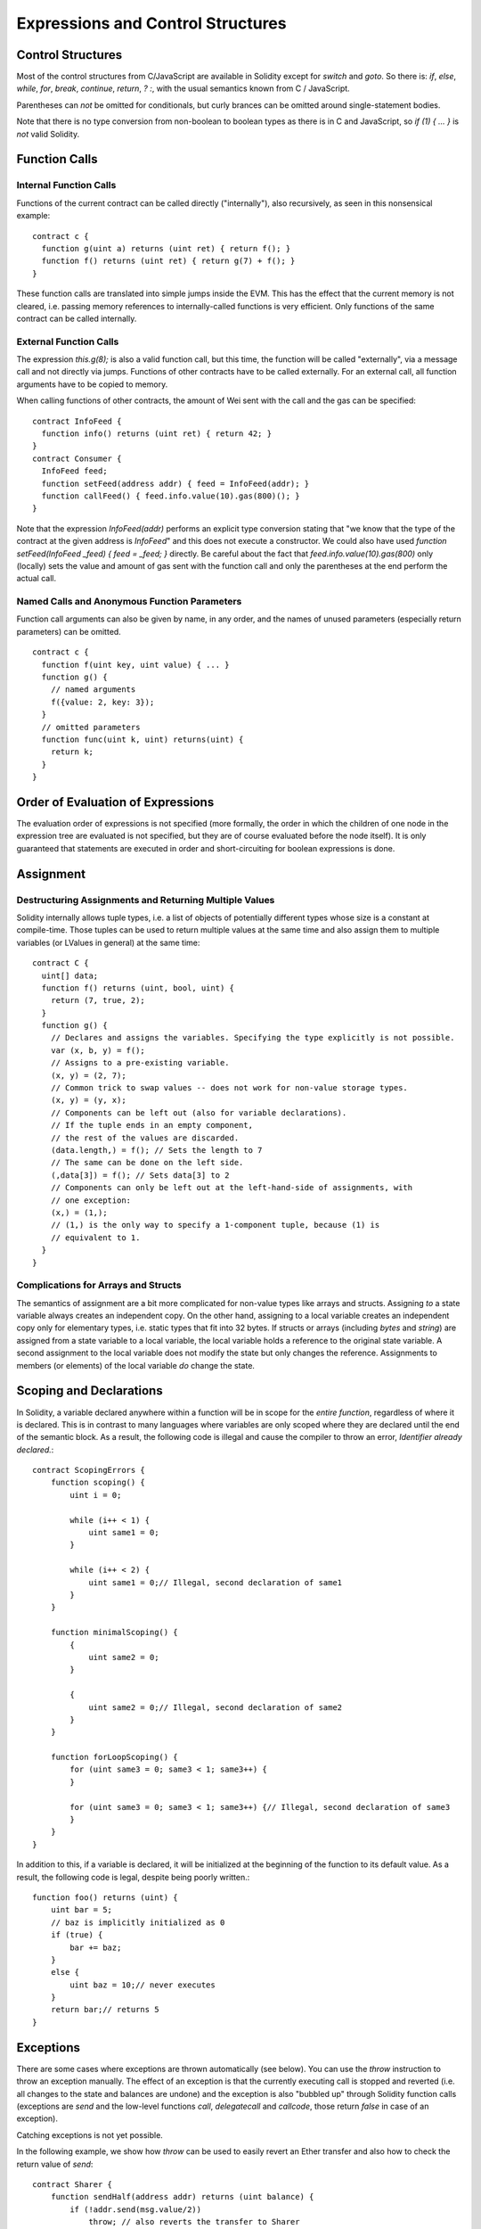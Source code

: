 ##################################
Expressions and Control Structures
##################################

.. index:: if, else, while, for, break, continue, return, switch, goto

Control Structures
===================

Most of the control structures from C/JavaScript are available in Solidity
except for `switch` and `goto`. So
there is: `if`, `else`, `while`, `for`, `break`, `continue`, `return`, `? :`, with
the usual semantics known from C / JavaScript.

Parentheses can *not* be omitted for conditionals, but curly brances can be omitted
around single-statement bodies.

Note that there is no type conversion from non-boolean to boolean types as
there is in C and JavaScript, so `if (1) { ... }` is *not* valid Solidity.

.. index:: ! function;call, function;internal, function;external

.. _function-calls:

Function Calls
==============

Internal Function Calls
-----------------------

Functions of the current contract can be called directly ("internally"), also recursively, as seen in
this nonsensical example::

    contract c {
      function g(uint a) returns (uint ret) { return f(); }
      function f() returns (uint ret) { return g(7) + f(); }
    }

These function calls are translated into simple jumps inside the EVM. This has
the effect that the current memory is not cleared, i.e. passing memory references
to internally-called functions is very efficient. Only functions of the same
contract can be called internally.

External Function Calls
-----------------------

The expression `this.g(8);` is also a valid function call, but this time, the function
will be called "externally", via a message call and not directly via jumps.
Functions of other contracts have to be called externally. For an external call,
all function arguments have to be copied to memory.

When calling functions
of other contracts, the amount of Wei sent with the call and the gas can be specified::
    
    contract InfoFeed {
      function info() returns (uint ret) { return 42; }
    }
    contract Consumer {
      InfoFeed feed;
      function setFeed(address addr) { feed = InfoFeed(addr); }
      function callFeed() { feed.info.value(10).gas(800)(); }
    }

Note that the expression `InfoFeed(addr)` performs an explicit type conversion stating
that "we know that the type of the contract at the given address is `InfoFeed`" and
this does not execute a constructor. We could also have used `function setFeed(InfoFeed _feed) { feed = _feed; }` directly.  Be careful about the fact that `feed.info.value(10).gas(800)`
only (locally) sets the value and amount of gas sent with the function call and only the
parentheses at the end perform the actual call.

Named Calls and Anonymous Function Parameters
---------------------------------------------

Function call arguments can also be given by name, in any order, and the names
of unused parameters (especially return parameters) can be omitted.

::

    contract c {
      function f(uint key, uint value) { ... }
      function g() {
        // named arguments
        f({value: 2, key: 3});
      }
      // omitted parameters
      function func(uint k, uint) returns(uint) {
        return k;
      }
    }

Order of Evaluation of Expressions
==================================

The evaluation order of expressions is not specified (more formally, the order
in which the children of one node in the expression tree are evaluated is not
specified, but they are of course evaluated before the node itself). It is only
guaranteed that statements are executed in order and short-circuiting for
boolean expressions is done.

.. index:: ! assignment

Assignment
==========

.. index:: ! assignment;destructuring

Destructuring Assignments and Returning Multiple Values
-------------------------------------------------------

Solidity internally allows tuple types, i.e. a list of objects of potentially different types whose size is a constant at compile-time. Those tuples can be used to return multiple values at the same time and also assign them to multiple variables (or LValues in general) at the same time::

    contract C {
      uint[] data;
      function f() returns (uint, bool, uint) {
        return (7, true, 2);
      }
      function g() {
        // Declares and assigns the variables. Specifying the type explicitly is not possible.
        var (x, b, y) = f();
        // Assigns to a pre-existing variable.
        (x, y) = (2, 7);
        // Common trick to swap values -- does not work for non-value storage types.
        (x, y) = (y, x);
        // Components can be left out (also for variable declarations).
        // If the tuple ends in an empty component,
        // the rest of the values are discarded.
        (data.length,) = f(); // Sets the length to 7
        // The same can be done on the left side.
        (,data[3]) = f(); // Sets data[3] to 2
        // Components can only be left out at the left-hand-side of assignments, with
        // one exception:
        (x,) = (1,);
        // (1,) is the only way to specify a 1-component tuple, because (1) is
        // equivalent to 1.
      }
    }

Complications for Arrays and Structs
------------------------------------

The semantics of assignment are a bit more complicated for non-value types like arrays and structs.
Assigning *to* a state variable always creates an independent copy. On the other hand, assigning to a local variable creates an independent copy only for elementary types, i.e. static types that fit into 32 bytes. If structs or arrays (including `bytes` and `string`) are assigned from a state variable to a local variable, the local variable holds a reference to the original state variable. A second assignment to the local variable does not modify the state but only changes the reference. Assignments to members (or elements) of the local variable *do* change the state.

.. index:: ! exception, ! throw

Scoping and Declarations
========================

.. index:: ! scoping, ! declarations

In Solidity, a variable declared anywhere within a function will be in scope for the *entire function*, regardless of where it is declared.
This is in contrast to many languages where variables are only scoped where they are declared until the end of the semantic block.
As a result, the following code is illegal and cause the compiler to throw an error, `Identifier already declared.`::

    contract ScopingErrors {
        function scoping() {
            uint i = 0;
    
            while (i++ < 1) {
                uint same1 = 0;
            }
    
            while (i++ < 2) {
                uint same1 = 0;// Illegal, second declaration of same1
            }
        }
    
        function minimalScoping() {
            {
                uint same2 = 0;
            }
    
            {
                uint same2 = 0;// Illegal, second declaration of same2
            }
        }

        function forLoopScoping() {
            for (uint same3 = 0; same3 < 1; same3++) {
            }

            for (uint same3 = 0; same3 < 1; same3++) {// Illegal, second declaration of same3
            }
        }
    }

In addition to this, if a variable is declared, it will be initialized at the beginning of the function to its default value.
As a result, the following code is legal, despite being poorly written.::

    function foo() returns (uint) {
        uint bar = 5;
        // baz is implicitly initialized as 0
        if (true) {
            bar += baz;
        }
        else {
            uint baz = 10;// never executes
        }
        return bar;// returns 5
    }

Exceptions
==========

There are some cases where exceptions are thrown automatically (see below). You can use the `throw` instruction to throw an exception manually. The effect of an exception is that the currently executing call is stopped and reverted (i.e. all changes to the state and balances are undone) and the exception is also "bubbled up" through Solidity function calls (exceptions are `send` and the low-level functions `call`, `delegatecall` and `callcode`, those return `false` in case of an exception).

Catching exceptions is not yet possible.

In the following example, we show how `throw` can be used to easily revert an Ether transfer and also how to check the return value of `send`::

    contract Sharer {
        function sendHalf(address addr) returns (uint balance) {
            if (!addr.send(msg.value/2))
                throw; // also reverts the transfer to Sharer
            return this.balance;
        }
    }

Currently, there are three situations, where exceptions happen automatically in Solidity:

1. If you access an array beyond its length (i.e. `x[i]` where `i >= x.length`)
2. If a function called via a message call does not finish properly (i.e. it runs out of gas or throws an exception itself).
3. If a non-existent function on a library is called or Ether is sent to a library.

Internally, Solidity performs an "invalid jump" when an exception is thrown and thus causes the EVM to revert all changes made to the state. The reason for this is that there is no safe way to continue execution, because an expected effect did not occur. Because we want to retain the atomicity of transactions, the safest thing to do is to revert all changes and make the whole transaction (or at least call) without effect.

.. index:: ! assembly, ! asm, ! evmasm

Inline Assembly
===============

For more fine-grained control especially in order to enhance the language by writing libraries,
it is possible to interleave Solidity statements with inline assembly in a language close
to the one of the virtual machine. Due to the fact that the EVM is a stack machine, it is
often hard to address the correct stack slot and provide arguments to opcodes at the correct
point on the stack. Solidity's inline assembly tries to facilitate that and other issues
arising when writing manual assembly by the following features:

* functional-style opcodes: `mul(1, add(2, 3))` instead of `push1 3 push1 2 add push1 1 mul`
* assembly-local variables: `let x := add(2, 3)  let y := mload(0x40)  x := add(x, y)`
* access to external variables: `function f(uint x) { assembly { x := sub(x, 1) } }`
* labels: `let x := 10  repeat: x := sub(x, 1) jumpi(repeat, eq(x, 0))`

We now want to describe the inline assembly language in detail.

.. warning::
	Inline assembly is still a relatively new feature and might change if it does not prove useful,
	so please try to keep up to date.

Example
-------

The following example provides library code to access the code of another contract and
load it into a `bytes` variable. This is not possible at all with "plain Solidity" and the
idea is that assembly libraries will be used to enhance the language in such ways.

.. code::

	library GetCode {
		function at(address _addr) returns (bytes o_code) {
			assembly {
				// retrieve the size of the code, this needs assembly
				let size := extcodesize(_addr)
				// allocate output byte array - this could also be done without assembly
				// by using o_code = new bytes(size)
				o_code := mload(0x40)
				// new "memory end" including padding
				mstore(0x40, add(o_code, and(add(add(size, 0x20), 0x1f), bnot(0x1f))))
				// store length in memory
				mstore(o_code, size)
				// actually retrieve the code, this needs assembly
				extcodecopy(_addr, add(o_code, 0x20), 0, size)
			}
		}
	}

Inline assemmbly could also be beneficial in cases where the optimizer fails to produce
efficient code. Please be aware that assembly is much more difficult to write because
the compiler does not perform checks, so you should use it for complex things only if
you really know what you are doing.

.. code::

	library VectorSum {
		// This function is less efficient because the optimizer currently fails to
		// remove the bounds checks in array access.
		function sumSolidity(uint[] _data) returns (uint o_sum) {
			for (uint i = 0; i < _data.length; ++i)
				o_sum += _data[i];
		}
		// We know that we only access the array in bounds, so we can avoid the check.
		// 0x20 needs to be added to an array because the first slot contains the
		// array length.
		function sumAsm(uint[] _data) returns (uint o_sum) {
			for (uint i = 0; i < _data.length; ++i)
				assembly { o_sum := mload(add(add(_data, 0x20), i)) }
		}
	}

Syntax
------

Inline assembly parses comments, literals and identifiers exactly as Solidity, so you can use the
usual `//` and `/* */` comments. Inline assembly is initiated by `assembly { ... }` and inside
these curly braces, the following can be used (see the later sections for more details)

 - literals, i.e. `0x123`, `42` or `"abc"` (strings up to 32 characters)
 - opcodes (in "instruction style"), e.g. `mload sload dup1 sstore`, for a list see below
 - opcode in functional style, e.g. `add(1, mlod(0))`
 - labels, e.g. `name:`
 - variable declarations, e.g. `let x := 7` or `let x := add(y, 3)`
 - identifiers (externals, labels or assembly-local variables), e.g. `jump(name)`, `3 x add`
 - assignments (in "instruction style"), e.g. `3 =: x`
 - assignments in functional style, e.g. `x := add(y, 3)`
 - blocks where local variables are scoped inside, e.g. `{ let x := 3 { let y := add(x, 1) } }`

Opcodes
-------

This document does not want to be a full description of the Ethereum virtual machine, but the
following list can be used as a reference of its opcodes.

If an opcode takes arguments (always from the top of the stack), they are given in parentheses.
Note that the order of arguments can be seed to be reversed in non-functional style (explained below).
Opcodes marked with `-` do not push an item onto the stack, those marked with `*` are
special and all others push exactly one item onte the stack.

In the following, `mem[a...b)` signifies the bytes of memory starting at position `a` up to
(excluding) position `b` and `storage[p]` signifies the storage contents at position `p`.

The opcodes `pushi` and `jumpdest` cannot be used directly.

+-----------------------+------+---------------------------------------------------------------+
| stop                  + `-`  | stop execution, identical to return(0,0)                      |
+-----------------------+------+---------------------------------------------------------------+
| add(x, y)             |      | x + y                                                         |
+-----------------------+------+---------------------------------------------------------------+
| sub(x, y)             |      | x - y                                                         |
+-----------------------+------+---------------------------------------------------------------+
| mul(x, y)             |      | x * y                                                         |
+-----------------------+------+---------------------------------------------------------------+
| div(x, y)             |      | x / y                                                         |
+-----------------------+------+---------------------------------------------------------------+
| sdiv(x, y)            |      | x / y, for signed numbers in two's complement                 |
+-----------------------+------+---------------------------------------------------------------+
| mod(x, y)             |      | x % y                                                         |
+-----------------------+------+---------------------------------------------------------------+
| smod(x, y)            |      | x % y, for signed numbers in two's complement                 |
+-----------------------+------+---------------------------------------------------------------+
| exp(x, y)             |      | x to the power of y                                           |
+-----------------------+------+---------------------------------------------------------------+
| bnot(x)               |      | ~x, every bit of x is negated                                 |
+-----------------------+------+---------------------------------------------------------------+
| lt(x, y)              |      | 1 if x < y, 0 otherwise                                       |
+-----------------------+------+---------------------------------------------------------------+
| gt(x, y)              |      | 1 if x > y, 0 otherwise                                       |
+-----------------------+------+---------------------------------------------------------------+
| slt(x, y)             |      |1 if x < y, 0 otherwise, for signed numbers in two's complement|
+-----------------------+------+---------------------------------------------------------------+
| sgt(x, y)             |      |1 if x > y, 0 otherwise, for signed numbers in two's complement|
+-----------------------+------+---------------------------------------------------------------+
| eq(x, y)              |      | 1 if x == y, 0 otherwise                                      |
+-----------------------+------+---------------------------------------------------------------+
| not(x)                |      | 1 if x == 0, 0 otherwise                                      |
+-----------------------+------+---------------------------------------------------------------+
| and(x, y)             |      | bitwise and of x and y                                        |
+-----------------------+------+---------------------------------------------------------------+
| or(x, y)              |      | bitwise or of x and y                                         |
+-----------------------+------+---------------------------------------------------------------+
| xor(x, y)             |      | bitwise xor of x and y                                        |
+-----------------------+------+---------------------------------------------------------------+
| byte(n, x)            |      | nth byte of x, where the most significant byte is the 0th byte|
+-----------------------+------+---------------------------------------------------------------+
| addmod(x, y, m)       |      | (x + y) % m with arbitrary precision arithmetics              |
+-----------------------+------+---------------------------------------------------------------+
| mulmod(x, y, m)       |      | (x * y) % m with arbitrary precision arithmetics              |
+-----------------------+------+---------------------------------------------------------------+
| signextend(i, x)      |      | sign extend from (i*8+7)th bit counting from least significant|
+-----------------------+------+---------------------------------------------------------------+
| sha3(p, n)            |      | keccak(mem[p...(p+n)))                                        |
+-----------------------+------+---------------------------------------------------------------+
| jump(label)           | `-`  | jump to label / code position                                 |
+-----------------------+------+---------------------------------------------------------------+
| jumpi(label, cond)    | `-`  | jump to label if cond is nonzero                              |
+-----------------------+------+---------------------------------------------------------------+
| pc                    |      | current position in code                                      |
+-----------------------+------+---------------------------------------------------------------+
| pop                   | `*`  | remove topmost stack slot                                     |
+-----------------------+------+---------------------------------------------------------------+
| dup1 ... dup16        |      | copy ith stack slot to the top (counting from top)            |
+-----------------------+------+---------------------------------------------------------------+
| swap1 ... swap1       | `*`  | swap topmost and ith stack slot below it                      |
+-----------------------+------+---------------------------------------------------------------+
| mload(p)              |      | mem[p..(p+32))                                                |
+-----------------------+------+---------------------------------------------------------------+
| mstore(p, v)          | `-`  | mem[p..(p+32)) := v                                           |
+-----------------------+------+---------------------------------------------------------------+
| mstore8(p, v)         | `-`  | mem[p] := v & 0xff    - only modifies a single byte           |
+-----------------------+------+---------------------------------------------------------------+
| sload(p)              |      | storage[p]                                                    |
+-----------------------+------+---------------------------------------------------------------+
| sstore(p, v)          | `-`  | storage[p] := v                                               |
+-----------------------+------+---------------------------------------------------------------+
| msize                 |      | size of memory, i.e. largest accessed memory index            |
+-----------------------+------+---------------------------------------------------------------+
| gas                   |      | gas still available to execution                              |
+-----------------------+------+---------------------------------------------------------------+
| address               |      | address of the current contract / execution context           |
+-----------------------+------+---------------------------------------------------------------+
| balance(a)            |      | wei balance at address a                                      |
+-----------------------+------+---------------------------------------------------------------+
| caller                |      | call sender (excluding delegatecall)                          |
+-----------------------+------+---------------------------------------------------------------+
| callvalue             |      | wei sent together with the current call                       |
+-----------------------+------+---------------------------------------------------------------+
| calldataload(p)       |      | call data starting from position p (32 bytes)                 |
+-----------------------+------+---------------------------------------------------------------+
| calldatasize          |      | size of call data in bytes                                    |
+-----------------------+------+---------------------------------------------------------------+
| calldatacopy(t, f, s) | `-`  | copy s bytes from calldata at position f to mem at position t |
+-----------------------+------+---------------------------------------------------------------+
| codesize              |      | size of the code of the current contract / execution context  |
+-----------------------+------+---------------------------------------------------------------+
| codecopy(t, f, s)     | `-`  | copy s bytes from code at position f to mem at position t     |
+-----------------------+------+---------------------------------------------------------------+
| extcodesize(a)        |      | size of the code at address a                                 |
+-----------------------+------+---------------------------------------------------------------+
|extcodecopy(a, t, f, s)| `-`  | like codecopy(t, f, s) but take code at address a             |
+-----------------------+------+---------------------------------------------------------------+
| create(v, p, s)       |      | create new contract with code mem[p..(p+s)) and send v wei    |
|                       |      | and return the new address                                    |
+-----------------------+------+---------------------------------------------------------------+
| call(g, a, v, in,     |      | call contract at address a with input mem[in..(in+insize)]    |
| insize, out, outsize) |      | providing g gas and v wei and output area                     |
|                       |      | mem[out..(out+outsize)] returting 1 on error (out of gas)     |
+-----------------------+------+---------------------------------------------------------------+
| callcode(g, a, v, in, |      | identical to call but only use the code from a and stay       |
| insize, out, outsize) |      | in the context of the current contract otherwise              |
+-----------------------+------+---------------------------------------------------------------+
| delegatecall(g, a, in,|      | identical to callcode but also keep `caller` and `callvalue`  |
| insize, out, outsize) |      |                                                               |
+-----------------------+------+---------------------------------------------------------------+
| return(p, s)          | `*`  | end execution, return data mem[p..(p+s))                      |
+-----------------------+------+---------------------------------------------------------------+
| selfdestruct(a)       | `*`  | end execution, destroy current contract and send funds to a   |
+-----------------------+------+---------------------------------------------------------------+
| log0(p, s)            | `-`  | log without topics and data mem[p..(p+s))                     |
+-----------------------+------+---------------------------------------------------------------+
| log1(p, s, t1)        | `-`  | log with topic t1 and data mem[p..(p+s))                      |
+-----------------------+------+---------------------------------------------------------------+
| log2(p, s, t1, t2)    | `-`  | log with topics t1, t2 and data mem[p..(p+s))                 |
+-----------------------+------+---------------------------------------------------------------+
| log3(p, s, t1, t2, t3)| `-`  | log with topics t1, t2, t3 and data mem[p..(p+s))             |
+-----------------------+------+---------------------------------------------------------------+
| log4(p, s, t1, t2, t3,| `-`  | log with topics t1, t2, t3, t4 and data mem[p..(p+s))         |
| t4)                   |      |                                                               |
+-----------------------+------+---------------------------------------------------------------+
| origin                |      | transaction sender                                            |
+-----------------------+------+---------------------------------------------------------------+
| gasprice              |      | gas price of the transaction                                  |
+-----------------------+------+---------------------------------------------------------------+
| blockhash(b)          |      |hash of block nr b - only for last 256 blocks excluding current|
+-----------------------+------+---------------------------------------------------------------+
| coinbase              |      | current mining beneficiary                                    |
+-----------------------+------+---------------------------------------------------------------+
| timestamp             |      | timestamp of the current block in seconds since the epoch     |
+-----------------------+------+---------------------------------------------------------------+
| number                |      | current block number                                          |
+-----------------------+------+---------------------------------------------------------------+
| difficulty            |      | difficulty of the current block                               |
+-----------------------+------+---------------------------------------------------------------+
| gaslimit              |      | block gas limit of the current block                          |
+-----------------------+------+---------------------------------------------------------------+

Literals
--------

You can use integer constants by typing them in decimal or hexadecimal notation and an
appropriate `PUSHi` instruction will automatically be generated. The following creates code
to add 2 and 3 resulting in 5 and then computes the bitwise and with the string "abc".
Strings are stored left-aligned and cannot be longer than 32 bytes.

.. code::

	assembly { 2 3 add "abc" and }

Functional Style
-----------------

You can type opcode after opcode in the same way they will end up in bytecode. For example
adding `3` to the contents in memory at position `0x80` would be

.. code::

	3 0x80 mload add 0x80 mstore

As it is often hard to see what the actual arguments for certain opcodes are,
Solidity inline assembly also provides a "functional style" notation where the same code
would be written as follows

.. code::

	mstore(0x80, add(mload(0x80), 3))

Functional style and instructional style can be mixed, but any opcode inside a
functional style expression has to return exactly one stack slot (most of the opcodes do).

Note that the order of arguments is reversed in functional-style as opposed to the instruction-style
way. If you use functional-style, the first argument will end up on the stack top.


Access to External Variables
----------------------------

Solidity variables and other identifiers can be accessed by simply using their name.
For storage and memory variables, this will push the address and not the value onto the
stack. Also note that non-struct and non-array storage variable addresses occupy two slots
on the stack: One for the address and one for the byte offset inside the storage slot.
In assignments (see below), we can even use local Solidity variables to assign to.

.. code::

	contract c {
		uint b;
		function f(uint x) returns (uint r) {
			assembly {
				b pop // remove the offset, we know it is zero
				sload
				x
				mul
				=: r  // assign to return variable r
			}
		}
	}

Labels
------

Another problem in EVM assembly is that `jump` and `jumpi` use absolute addresses
which can change easily. Solidity inline assembly provides labels to make the use of
jumps easier. The following code computes an element in the Fibonacci series.

.. code::

	{
		let n := calldataload(4)
		let a := 1
		let b := a
	loop:
		jumpi(loopend, eq(n, 0))
		a add swap1
		n := sub(n, 1)
		jump(loop)
	loopend:
		mstore(0, a)
		return(0, 0x20)
	}

Please note that automatically accessing stack variables can only work if the
assembler knows the current stack height. This fails to work if the jump source
and target have different stack heights. It is still fine to use such jumps,
you should just not access any stack variables (even assembly variables) in that case.

Furthermore, the stack height analyser goes through the code opcode by opcode
(and not according to control flow), so in the following case, the assembler
will have a wrong impression about the stack height at label `two`:

.. code::

	{
		jump(two)
		one:
			// Here the stack height is 1 (because we pushed 7),
			// but the assembler thinks it is 0 because it reads
			// from top to bottom.
			// Accessing stack variables here will lead to errors.
			jump(three)
		two:
			7 // push something onto the stack
			jump(one)
		three:
	}


Declaring Assembly-Local Variables
----------------------------------

You can use the `let` keyword to declare variables that are only visible in
inline assembly and actually only in the current `{...}`-block. What happens
is that the `let` instruction will create a new stack slot that is reserved
for the variable and automatically removed again when the end of the block
is reached. You need to provide an initial value for the variable which can
be just `0`, but it can also be a complex functional-style expression.

.. code::

	contract c {
		function f(uint x) returns (uint b) {
			assembly {
				let v := add(x, 1)
				mstore(0x80, v)
				{
					let y := add(sload(v), 1)
					b := y
				} // y is "deallocated" here
				b := add(b, v)
			} // v is "deallocated" here
		}
	}


Assignments
-----------

Assignments are possible to assembly-local variables and to function-local
variables. Take care that when you assign to variables that point to
memory or storage, you will only change the pointer and not the data.

There are two kinds of assignments: Functional-style and instruction-style.
For functionaly-style assignments (`variable := value`), you need to provide a value in a
functional-style expression that results in exactly one stack value
and for instruction-style (`=: variable`), the value is just taken from the stack top.
For both ways, the colon points to the name of the variable.

.. code::

	assembly {
		let v := 0 // functional-style assignment as part of variable declaration
		let g := add(v, 2)
		sload(10)
		=: v // instruction style assignment, puts the result of sload(10) into v
	}


Things to Avoid
---------------

Inline assembly might have a quite high-level look, but it actually is extremely
low-level. The only thing the assembler does for you is re-arranging
functional-style opcodes, managing jump labels, counting stack height for
variable access and removing stack slots for assembly-local variables when the end
of their block is reached. Especially for those two last cases, it is important
to know that the assembler only counts stack height from top to bottom, not
necessarily following control flow. Furthermore, operations like swap will only
swap the contents of the stack but not the location of variables.

Conventions in Solidity
-----------------------

In contrast to EVM assembly, Solidity knows types which are narrower than 256 bits,
e.g. `uint24`. In order to make them more efficient, most arithmetic operations just
treat them as 256 bit numbers and the higher-order bits are only cleaned at the
point where it is necessary, i.e. just shortly before they are written to memory
or before comparisons are performed. This means that if you access such a variable
from within inline assembly, you might have to manually clean the higher order bits
first.

Solidity manages memory in a very simple way: There is a "free memory pointer"
at position `0x40` in memory. If you want to allocate memory, just use the memory
from that point on and update the pointer accordingly.

Elements in memory arrays in Solidity always occupy multiples of 32 bytes (yes, this is
even true for `byte[]`, but not for `bytes` and `string`). Multi-dimensional memory
arrays are pointers to memory arrays. The length of a dynamic array is stored at the
first slot of the array and then only the array elements follow.

.. warning::
	Statically-sized memory arrays do not have a length field, but it will be added soon
	to allow better convertibility between statically- and dynamically-sized arrays, so
	please do not rely on that.
